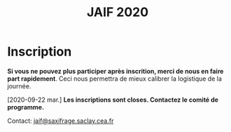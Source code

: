 #+STARTUP: showall
#+OPTIONS: toc:nil
#+title: JAIF 2020

* Inscription


# # Le formulaire d'inscriptions n'est pas encore ouvert.
# [[https://framaforms.org/jaif-2020-inscription-1579194393][Pour vous inscrire, complétez le formulaire à cette adresse]].

*Si vous ne pouvez plus participer après inscrition, merci de nous en
faire part rapidement*.
Ceci nous permettra de mieux calibrer la logistique de la journée.


[2020-09-22 mar.]
*Les inscriptions sont closes.  Contactez le comité de programme.*

# La journée est gratuite mais les inscriptions sont obligatoires et le
# nombre de participants est limité à la capacité d'accueil de la salle.
# Les inscriptions seront closes dès que la capacité d'accueil de la
# salle sera atteinte, et au plus tard le 10 mars.

# [[https://framaforms.org/jaif-2020-inscription-1579194393][Pour vous inscrire, complétez le formulaire à cette adresse]].

# *Si vous ne pouvez plus participer après inscrition, merci de nous en
# faire part rapidement*.
# Ceci nous permettra de mieux calibrer la logistique de la journée.




Contact: [[mailto:jaif@saxifrage.saclay.cea.fr?subject=%5Binscription%5D][jaif@saxifrage.saclay.cea.fr]]
